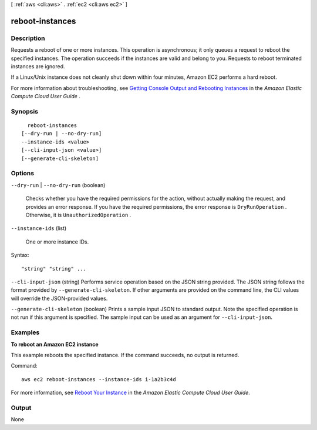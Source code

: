 [ :ref:`aws <cli:aws>` . :ref:`ec2 <cli:aws ec2>` ]

.. _cli:aws ec2 reboot-instances:


****************
reboot-instances
****************



===========
Description
===========



Requests a reboot of one or more instances. This operation is asynchronous; it only queues a request to reboot the specified instances. The operation succeeds if the instances are valid and belong to you. Requests to reboot terminated instances are ignored.

 

If a Linux/Unix instance does not cleanly shut down within four minutes, Amazon EC2 performs a hard reboot.

 

For more information about troubleshooting, see `Getting Console Output and Rebooting Instances`_ in the *Amazon Elastic Compute Cloud User Guide* .



========
Synopsis
========

::

    reboot-instances
  [--dry-run | --no-dry-run]
  --instance-ids <value>
  [--cli-input-json <value>]
  [--generate-cli-skeleton]




=======
Options
=======

``--dry-run`` | ``--no-dry-run`` (boolean)


  Checks whether you have the required permissions for the action, without actually making the request, and provides an error response. If you have the required permissions, the error response is ``DryRunOperation`` . Otherwise, it is ``UnauthorizedOperation`` .

  

``--instance-ids`` (list)


  One or more instance IDs.

  



Syntax::

  "string" "string" ...



``--cli-input-json`` (string)
Performs service operation based on the JSON string provided. The JSON string follows the format provided by ``--generate-cli-skeleton``. If other arguments are provided on the command line, the CLI values will override the JSON-provided values.

``--generate-cli-skeleton`` (boolean)
Prints a sample input JSON to standard output. Note the specified operation is not run if this argument is specified. The sample input can be used as an argument for ``--cli-input-json``.



========
Examples
========

**To reboot an Amazon EC2 instance**

This example reboots the specified instance. If the command succeeds, no output is returned.

Command::

  aws ec2 reboot-instances --instance-ids i-1a2b3c4d

For more information, see `Reboot Your Instance`_ in the *Amazon Elastic Compute Cloud User Guide*.

.. _`Reboot Your Instance`: http://docs.aws.amazon.com/AWSEC2/latest/UserGuide/ec2-instance-reboot.html



======
Output
======

None

.. _Getting Console Output and Rebooting Instances: http://docs.aws.amazon.com/AWSEC2/latest/UserGuide/instance-console.html
